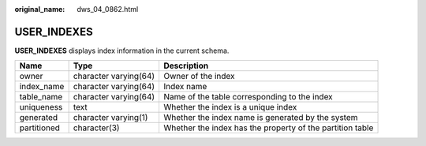 :original_name: dws_04_0862.html

.. _dws_04_0862:

USER_INDEXES
============

**USER_INDEXES** displays index information in the current schema.

+-------------+-----------------------+-----------------------------------------------------------+
| Name        | Type                  | Description                                               |
+=============+=======================+===========================================================+
| owner       | character varying(64) | Owner of the index                                        |
+-------------+-----------------------+-----------------------------------------------------------+
| index_name  | character varying(64) | Index name                                                |
+-------------+-----------------------+-----------------------------------------------------------+
| table_name  | character varying(64) | Name of the table corresponding to the index              |
+-------------+-----------------------+-----------------------------------------------------------+
| uniqueness  | text                  | Whether the index is a unique index                       |
+-------------+-----------------------+-----------------------------------------------------------+
| generated   | character varying(1)  | Whether the index name is generated by the system         |
+-------------+-----------------------+-----------------------------------------------------------+
| partitioned | character(3)          | Whether the index has the property of the partition table |
+-------------+-----------------------+-----------------------------------------------------------+
